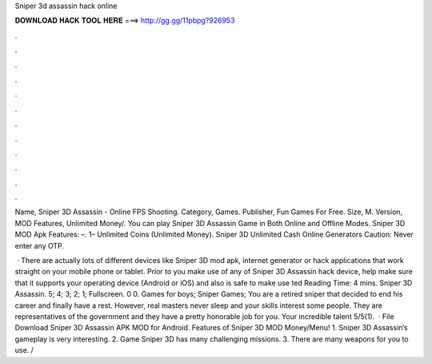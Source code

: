Sniper 3d assassin hack online



𝐃𝐎𝐖𝐍𝐋𝐎𝐀𝐃 𝐇𝐀𝐂𝐊 𝐓𝐎𝐎𝐋 𝐇𝐄𝐑𝐄 ===> http://gg.gg/11pbpg?926953



.



.



.



.



.



.



.



.



.



.



.



.

Name, Sniper 3D Assassin - Online FPS Shooting. Category, Games. Publisher, Fun Games For Free. Size, M. Version, MOD Features, Unlimited Money/. You can play Sniper 3D Assassin Game in Both Online and Offline Modes. Sniper 3D MOD Apk Features: –. 1– Unlimited Coins (Unlimited Money). Sniper 3D Unlimited Cash Online Generators Caution: Never enter any OTP.

 · There are actually lots of different devices like Sniper 3D mod apk, internet generator or hack applications that work straight on your mobile phone or tablet. Prior to you make use of any of Sniper 3D Assassin hack device, help make sure that it supports your operating device (Android or iOS) and also is safe to make use ted Reading Time: 4 mins. Sniper 3D Assassin. 5; 4; 3; 2; 1; Fullscreen. 0 0. Games for boys; Sniper Games; You are a retired sniper that decided to end his career and finally have a rest. However, real masters never sleep and your skills interest some people. They are representatives of the government and they have a pretty honorable job for you. Your incredible talent 5/5(1).  · File Download Sniper 3D Assassin APK MOD for Android. Features of Sniper 3D MOD Money/Menu! 1. Sniper 3D Assassin’s gameplay is very interesting. 2. Game Sniper 3D has many challenging missions. 3. There are many weapons for you to use. /
